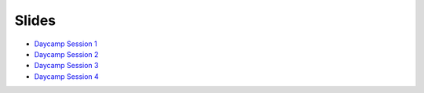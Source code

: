 Slides
======

* `Daycamp Session 1`_
* `Daycamp Session 2`_
* `Daycamp Session 3`_
* `Daycamp Session 4`_

.. _Daycamp Session 1: http://slides.osuosl.org/devopsbootcamp/daycamp_content/daycamp_session1.html
.. _Daycamp Session 2: http://slides.osuosl.org/devopsbootcamp/daycamp_content/daycamp_session2.html
.. _Daycamp Session 3: http://slides.osuosl.org/devopsbootcamp/daycamp_content/daycamp_session3.html
.. _Daycamp Session 4: http://slides.osuosl.org/devopsbootcamp/daycamp_content/daycamp_session4.html
